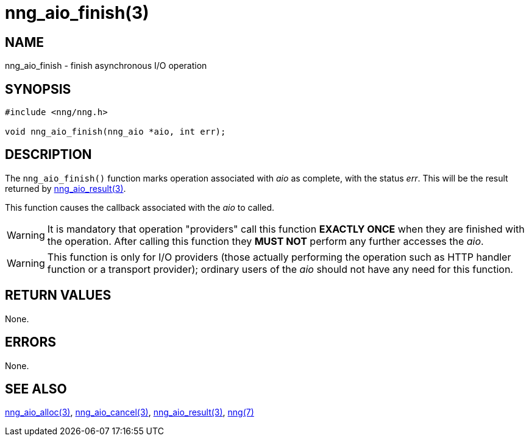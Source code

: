 = nng_aio_finish(3)
//
// Copyright 2018 Staysail Systems, Inc. <info@staysail.tech>
// Copyright 2018 Capitar IT Group BV <info@capitar.com>
//
// This document is supplied under the terms of the MIT License, a
// copy of which should be located in the distribution where this
// file was obtained (LICENSE.txt).  A copy of the license may also be
// found online at https://opensource.org/licenses/MIT.
//

== NAME

nng_aio_finish - finish asynchronous I/O operation

== SYNOPSIS

[source, c]
-----------
#include <nng/nng.h>

void nng_aio_finish(nng_aio *aio, int err);
-----------

== DESCRIPTION

The `nng_aio_finish()` function marks operation associated with _aio_ as
complete, with the status _err_.  This will be the result returned by
<<nng_aio_result#,nng_aio_result(3)>>.

This function causes the callback associated with the _aio_ to called.

WARNING: It is mandatory that operation "providers" call this function
*EXACTLY ONCE* when they are finished with the operation.  After calling this
function they *MUST NOT* perform any further accesses the _aio_.

WARNING: This function is only for I/O providers (those actually performing
the operation such as HTTP handler function or a transport provider); ordinary
users of the _aio_ should not have any need for this function.

== RETURN VALUES

None.

== ERRORS

None.

== SEE ALSO

<<nng_aio_alloc#,nng_aio_alloc(3)>>,
<<nng_aio_cancel#,nng_aio_cancel(3)>>,
<<nng_aio_result#,nng_aio_result(3)>>,
<<nng#,nng(7)>>
